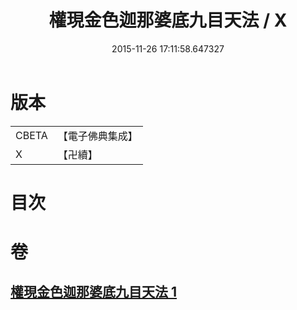 #+TITLE: 權現金色迦那婆底九目天法 / X
#+DATE: 2015-11-26 17:11:58.647327
* 版本
 |     CBETA|【電子佛典集成】|
 |         X|【卍續】    |

* 目次
* 卷
** [[file:KR6j0653_001.txt][權現金色迦那婆底九目天法 1]]
